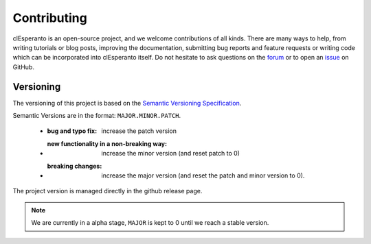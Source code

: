 Contributing
============

clEsperanto is an open-source project, and we welcome contributions of all kinds. There are many ways to help, from writing tutorials or blog posts, improving the documentation, submitting bug reports and feature requests or writing code which can be incorporated into clEsperanto itself.
Do not hesitate to ask questions on the `forum <https://forum.image.sc/tag/clesperanto>`__ or to open an `issue <https://github.com/clEsperanto/CLIc/issues>`__ on GitHub.

Versioning
----------

The versioning of this project is based on the `Semantic Versioning Specification <http://semver.org/>`__.

Semantic Versions are in the format: ``MAJOR.MINOR.PATCH``.

   - :bug and typo fix: increase the patch version
   - :new functionality in a non-breaking way: increase the minor version (and reset patch to 0)
   - :breaking changes: increase the major version (and reset the patch and minor version to 0).

The project version is managed directly in the github release page.

.. note::

   We are currently in a alpha stage, ``MAJOR`` is kept to 0 until we reach a stable version.